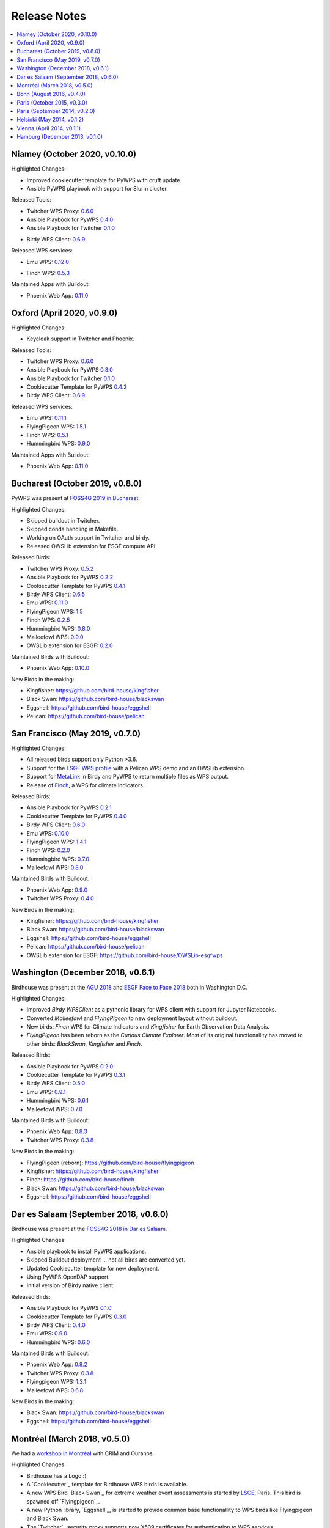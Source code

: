 .. _release_notes:

=============
Release Notes
=============

.. contents::
   :local:
   :depth: 2
   :backlinks: none


Niamey (October 2020, v0.10.0)
==============================

Highlighted Changes:

* Improved cookiecutter template for PyWPS with cruft update.
* Ansible PyWPS playbook with support for Slurm cluster.

Released Tools:

* Twitcher WPS Proxy: `0.6.0 <https://github.com/bird-house/twitcher/releases/tag/v0.6.0>`_
* Ansible Playbook for PyWPS `0.4.0 <https://github.com/bird-house/ansible-wps-playbook/releases/tag/v0.4.0>`_
* Ansible Playbook for Twitcher `0.1.0 <https://github.com/bird-house/ansible-twitcher-playbook/releases/tag/v0.1.0>`_
.. * Cookiecutter Template for PyWPS `0.4.2 <https://github.com/bird-house/cookiecutter-birdhouse/releases/tag/v0.4.2>`_
* Birdy WPS Client: `0.6.9 <https://github.com/bird-house/birdy/releases/tag/v0.6.9>`_

Released WPS services:

* Emu WPS: `0.12.0 <https://github.com/bird-house/emu/releases/tag/v0.12.0>`_
.. * FlyingPigeon WPS: `1.5.1 <https://github.com/bird-house/flyingpigeon/releases/tag/v1.5.1>`_
* Finch WPS: `0.5.3 <https://github.com/bird-house/finch/releases/tag/v0.5.3>`_
.. * Hummingbird WPS: `0.9.0 <https://github.com/bird-house/hummingbird/releases/tag/v0.9.0>`_

Maintained Apps with Buildout:

* Phoenix Web App: `0.11.0 <https://github.com/bird-house/pyramid-phoenix/releases/tag/v0.11.0>`_


Oxford (April 2020, v0.9.0)
===========================

Highlighted Changes:

* Keycloak support in Twitcher and Phoenix.

Released Tools:

* Twitcher WPS Proxy: `0.6.0 <https://github.com/bird-house/twitcher/releases/tag/v0.6.0>`_
* Ansible Playbook for PyWPS `0.3.0 <https://github.com/bird-house/ansible-wps-playbook/releases/tag/v0.3.0>`_
* Ansible Playbook for Twitcher `0.1.0 <https://github.com/bird-house/ansible-twitcher-playbook/releases/tag/v0.1.0>`_
* Cookiecutter Template for PyWPS `0.4.2 <https://github.com/bird-house/cookiecutter-birdhouse/releases/tag/v0.4.2>`_
* Birdy WPS Client: `0.6.9 <https://github.com/bird-house/birdy/releases/tag/v0.6.9>`_

Released WPS services:

* Emu WPS: `0.11.1 <https://github.com/bird-house/emu/releases/tag/v0.11.1>`_
* FlyingPigeon WPS: `1.5.1 <https://github.com/bird-house/flyingpigeon/releases/tag/v1.5.1>`_
* Finch WPS: `0.5.1 <https://github.com/bird-house/finch/releases/tag/v0.5.1>`_
* Hummingbird WPS: `0.9.0 <https://github.com/bird-house/hummingbird/releases/tag/v0.9.0>`_

Maintained Apps with Buildout:

* Phoenix Web App: `0.11.0 <https://github.com/bird-house/pyramid-phoenix/releases/tag/v0.11.0>`_


Bucharest (October 2019, v0.8.0)
================================

PyWPS was present at `FOSS4G 2019 in Bucharest <https://2019.foss4g.org/>`_.

Highlighted Changes:

* Skipped buildout in Twitcher.
* Skipped conda handling in Makefile.
* Working on OAuth support in Twitcher and birdy.
* Released OWSLib extension for ESGF compute API.

Released Birds:

* Twitcher WPS Proxy: `0.5.2 <https://github.com/bird-house/twitcher/releases/tag/v0.5.2>`_
* Ansible Playbook for PyWPS `0.2.2 <https://github.com/bird-house/ansible-wps-playbook/releases/tag/v0.2.2>`_
* Cookiecutter Template for PyWPS `0.4.1 <https://github.com/bird-house/cookiecutter-birdhouse/releases/tag/v0.4.1>`_
* Birdy WPS Client: `0.6.5 <https://github.com/bird-house/birdy/releases/tag/v0.6.5>`_
* Emu WPS: `0.11.0 <https://github.com/bird-house/emu/releases/tag/v0.11.0>`_
* FlyingPigeon WPS: `1.5 <https://github.com/bird-house/flyingpigeon/releases/tag/v1.5>`_
* Finch WPS: `0.2.5 <https://github.com/bird-house/finch/releases/tag/v0.2.5>`_
* Hummingbird WPS: `0.8.0 <https://github.com/bird-house/hummingbird/releases/tag/v0.8.0>`_
* Malleefowl WPS: `0.9.0 <https://github.com/bird-house/malleefowl/releases/tag/v0.9.0>`_
* OWSLib extension for ESGF: `0.2.0 <https://github.com/bird-house/OWSLib-esgfwps/releases/tag/v0.2.0>`_

Maintained Birds with Buildout:

* Phoenix Web App: `0.10.0 <https://github.com/bird-house/pyramid-phoenix/releases/tag/v0.10.0>`_

New Birds in the making:

* Kingfisher: https://github.com/bird-house/kingfisher
* Black Swan: https://github.com/bird-house/blackswan
* Eggshell: https://github.com/bird-house/eggshell
* Pelican: https://github.com/bird-house/pelican

San Francisco (May 2019, v0.7.0)
================================

Highlighted Changes:

* All released birds support only Python >3.6.
* Support for the `ESGF WPS profile <https://github.com/ESGF/esgf-compute-api>`_
  with a Pelican WPS demo and an OWSLib extension.
* Support for `MetaLink <https://pywps.readthedocs.io/en/latest/process.html#returning-multiple-files>`_
  in Birdy and PyWPS to return multiple files as WPS output.
* Release of `Finch <https://finch.readthedocs.io/en/latest/>`_, a WPS for climate indicators.

Released Birds:

* Ansible Playbook for PyWPS `0.2.1 <https://github.com/bird-house/ansible-wps-playbook/releases/tag/v0.2.1>`_
* Cookiecutter Template for PyWPS `0.4.0 <https://github.com/bird-house/cookiecutter-birdhouse/releases/tag/v0.4.0>`_
* Birdy WPS Client: `0.6.0 <https://github.com/bird-house/birdy/releases/tag/v0.6.0>`_
* Emu WPS: `0.10.0 <https://github.com/bird-house/emu/releases/tag/v0.10.0>`_
* FlyingPigeon WPS: `1.4.1 <https://github.com/bird-house/flyingpigeon/releases/tag/v1.4.1>`_
* Finch WPS: `0.2.0 <https://github.com/bird-house/finch/releases/tag/v0.2>`_
* Hummingbird WPS: `0.7.0 <https://github.com/bird-house/hummingbird/releases/tag/v0.7.0>`_
* Malleefowl WPS: `0.8.0 <https://github.com/bird-house/malleefowl/releases/tag/v0.8.0>`_

Maintained Birds with Buildout:

* Phoenix Web App: `0.9.0 <https://github.com/bird-house/pyramid-phoenix/releases/tag/v0.9.0>`_
* Twitcher WPS Proxy: `0.4.0 <https://github.com/bird-house/twitcher/releases/tag/v0.4.0>`_

New Birds in the making:

* Kingfisher: https://github.com/bird-house/kingfisher
* Black Swan: https://github.com/bird-house/blackswan
* Eggshell: https://github.com/bird-house/eggshell
* Pelican: https://github.com/bird-house/pelican
* OWSLib extension for ESGF: https://github.com/bird-house/OWSLib-esgfwps

Washington (December 2018, v0.6.1)
==================================

Birdhouse was present at the
`AGU 2018 <https://fallmeeting.agu.org/2018/>`_
and
`ESGF Face to Face 2018 <https://esgf.llnl.gov/2018-F2F.html>`_
both in Washington D.C.

Highlighted Changes:

* Improved *Birdy* `WPSClient` as a pythonic library for WPS client with support for Jupyter Notebooks.
* Converted *Malleefowl* and *FlyingPigeon* to new deployment layout without buildout.
* New birds: *Finch* WPS for Climate Indicators and *Kingfisher* for Earth Observation Data Analysis.
* *FlyingPigeon* has been reborn as the *Curious Climate Explorer*. Most of its original functionallity
  has moved to other birds: *BlackSwan*, *Kingfisher* and *Finch*.

Released Birds:

* Ansible Playbook for PyWPS `0.2.0 <https://github.com/bird-house/ansible-wps-playbook/releases/tag/v0.2.0>`_
* Cookiecutter Template for PyWPS `0.3.1 <https://github.com/bird-house/cookiecutter-birdhouse/releases/tag/v0.3.1>`_
* Birdy WPS Client: `0.5.0 <https://github.com/bird-house/birdy/releases/tag/v0.5.0>`_
* Emu WPS: `0.9.1 <https://github.com/bird-house/emu/releases/tag/v0.9.1>`_
* Hummingbird WPS: `0.6.1 <https://github.com/bird-house/hummingbird/releases/tag/v0.6.1>`_
* Malleefowl WPS: `0.7.0 <https://github.com/bird-house/malleefowl/releases/tag/v0.7.0>`_

Maintained Birds with Buildout:

* Phoenix Web App: `0.8.3 <https://github.com/bird-house/pyramid-phoenix/releases/tag/v0.8.3>`_
* Twitcher WPS Proxy: `0.3.8 <https://github.com/bird-house/twitcher/releases/tag/v0.3.8>`_

New Birds in the making:

* FlyingPigeon (reborn): https://github.com/bird-house/flyingpigeon
* Kingfisher: https://github.com/bird-house/kingfisher
* Finch: https://github.com/bird-house/finch
* Black Swan: https://github.com/bird-house/blackswan
* Eggshell: https://github.com/bird-house/eggshell

Dar es Salaam (September 2018, v0.6.0)
======================================

Birdhouse was present at the `FOSS4G 2018 in Dar es Salaam <https://2018.foss4g.org/>`_.

Highlighted Changes:

* Ansible playbook to install PyWPS applications.
* Skipped Buildout deployment ... not all birds are converted yet.
* Updated Cookiecutter template for new deployment.
* Using PyWPS OpenDAP support.
* Initial version of Birdy native client.

Released Birds:

* Ansible Playbook for PyWPS `0.1.0 <https://github.com/bird-house/ansible-wps-playbook/releases/tag/0.1.0>`_
* Cookiecutter Template for PyWPS `0.3.0 <https://github.com/bird-house/cookiecutter-birdhouse/releases/tag/v0.3.0>`_
* Birdy WPS Client: `0.4.0 <https://github.com/bird-house/birdy/releases/tag/v0.4.0>`_
* Emu WPS: `0.9.0 <https://github.com/bird-house/emu/releases/tag/v0.9.0>`_
* Hummingbird WPS: `0.6.0 <https://github.com/bird-house/hummingbird/releases/tag/v0.6.0>`_

Maintained Birds with Buildout:

* Phoenix Web App: `0.8.2 <https://github.com/bird-house/pyramid-phoenix/releases/tag/v0.8.2>`_
* Twitcher WPS Proxy: `0.3.8 <https://github.com/bird-house/twitcher/releases/tag/v0.3.8>`_
* Flyingpigeon WPS: `1.2.1 <https://github.com/bird-house/flyingpigeon/releases/tag/v.1.2.1>`_
* Malleefowl WPS: `0.6.8 <https://github.com/bird-house/malleefowl/releases/tag/v0.6.8>`_

New Birds in the making:

* Black Swan: https://github.com/bird-house/blackswan
* Eggshell: https://github.com/bird-house/eggshell

Montréal (March 2018, v0.5.0)
=============================

We had a `workshop in Montréal <https://medium.com/birdhouse-newsletter/april-2018-74c8914648d9>`_ with CRIM and Ouranos.

Highlighted Changes:

* Birdhouse has a Logo :)
* A `Cookiecutter`_ template for Birdhouse WPS birds is available.
* A new WPS Bird `Black Swan`_ for extreme weather event assessments is started
  by `LSCE <https://a2c2.lsce.ipsl.fr/>`_, Paris. This bird is spawned off `Flyingpigeon`_.
* A new Python library, `Eggshell`_, is started to provide common base functionallity
  to WPS birds like Flyingpigeon and Black Swan.
* The `Twitcher`_ security proxy supports now X509 certificates for authentication to WPS services.

Released Birds:

* Phoenix `0.8.1 <https://github.com/bird-house/pyramid-phoenix/releases/tag/0.8.1>`_
* Birdy `0.2.1 <https://github.com/bird-house/birdy/releases/tag/0.2.1>`_
* Twitcher `0.3.7 <https://github.com/bird-house/twitcher/releases/tag/0.3.7>`_
* Flyingpigeon `1.2.0 <https://github.com/bird-house/flyingpigeon/releases/tag/1.2.0>`_
* Hummingbird `0.5.7 <https://github.com/bird-house/hummingbird/releases/tag/0.5.7>`_
* Malleefowl `0.6.7 <https://github.com/bird-house/malleefowl/releases/tag/0.6.7>`_
* Emu `0.6.3 <https://github.com/bird-house/emu/releases/tag/0.6.3>`_

New Birds in the making:

* Black Swan: https://github.com/bird-house/blackswan
* Eggshell: https://github.com/bird-house/eggshell
* Cookiecutter: https://github.com/bird-house/cookiecutter-birdhouse


Bonn (August 2016, v0.4.0)
==========================

Birdhouse was present at the `FOSS4G 2016 in Bonn <http://2016.foss4g.org/home.html>`_.

Highlighted Changes:

* Leaflet map with time-dimension plugin.
* using twitcher security proxy.
* using conda environments for each birdhouse compartment.
* using ansible to deploy birdhouse compartments.
* added weather-regimes and analogs detection processes.
* allow upload of files to processes.
* updated Phoenix user interface.

Paris (October 2015, v0.3.0)
============================

* updated documents on readthedocs
* OAuth2 used for login with GitHub, Ceda, ...
* LDAP support for login
* using ncWMS and adagucwms
* register and use Thredds catalogs as data source
* publish local netcdf files and Thredds catalogs to birdhouse Solr
* qualtiy check processes added (cfchecker, qa-dkrz)
* generation of docker images for each birdhouse component
* using dispel4py as workflow engine in Malleefowl
* using Celery task scheduler/queue to run and monitor WPS processes
* improved Phoenix web client
* using birdy wps command line client


Paris (September 2014, v0.2.0)
==============================

* Phoenix UI as WPS client with ESGF faceted search component and a wizard to chain WPS processes
* PyWPS based processing backend with supporting processes of Malleefowl
* WMS service (inculded in Thredds) for visualization of NetCDF files
* OGC CSW catalog service for published results and OGC WPS services
* ESGF data access with wget and OpenID
* Caching of accessed files from ESGF Nodes and Catalog Service
* WPS processes: cdo, climate-indices, ensemble data visualization, demo processes
* IPython environment for WPS processes
* initial unit tests for WPS processes
* Workflow engine Restflow for running processing chains. Currently there is only a simple workflow used: get data with wget - process data.
* Installation based on anaconda and buildout
* buildout recipes (birdhousebuilder) available on PyPI to simplify installation and configuration of multiple WPS server
* Monitoring of all used services (WPS, WMS, CSW, Phoenix) with supervisor
* moved source code and documentation to birdhouse on GitHub


Helsinki (May 2014, v0.1.2)
===========================

* presentation of birdhouse at EGI, Helsinki
* stabilized birdhouse and CSC processes
* updated documenation and tutorials

Vienna (April 2014, v0.1.1)
===========================

* presentation of birdhouse at EGU, Vienna.
* "quality check" workflow for CORDEX data.

Hamburg (December 2013, v0.1.0)
===============================

* First presentation of Birdhouse at GERICS_ (German Climate Service Center), Hamburg.

.. _GERICS: https://www.climate-service-center.de/
